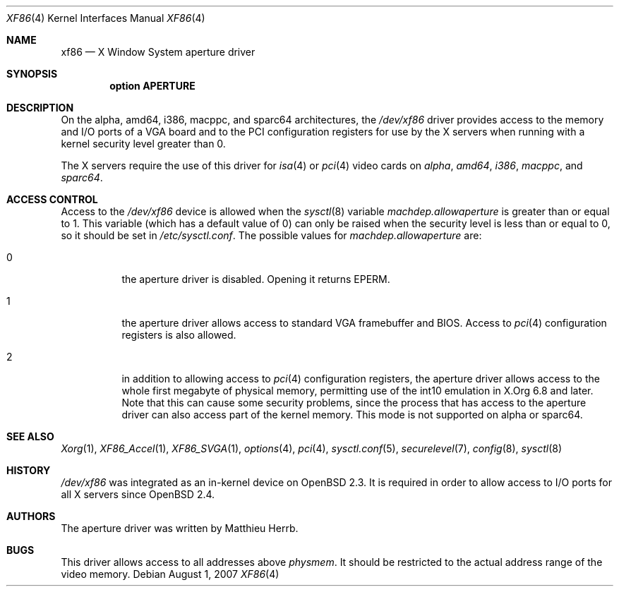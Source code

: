 .\"	$OpenBSD: xf86.4,v 1.15 2007/08/01 21:23:27 miod Exp $
.\"
.\" Copyright (c) 1998 Matthieu Herrb
.\" All rights reserved.
.\"
.\" Redistribution and use in source and binary forms, with or without
.\" modification, are permitted provided that the following conditions
.\" are met:
.\" 1. Redistributions of source code must retain the above copyright
.\"    notice, this list of conditions and the following disclaimer.
.\" 2. Redistributions in binary form must reproduce the above copyright
.\"    notice, this list of conditions and the following disclaimer in the
.\"    documentation and/or other materials provided with the distribution.
.\" 3. The name of the author may not be used to endorse or promote products
.\"    derived from this software without specific prior written permission
.\"
.\" THIS SOFTWARE IS PROVIDED BY THE AUTHOR ``AS IS'' AND ANY EXPRESS OR
.\" IMPLIED WARRANTIES, INCLUDING, BUT NOT LIMITED TO, THE IMPLIED WARRANTIES
.\" OF MERCHANTABILITY AND FITNESS FOR A PARTICULAR PURPOSE ARE DISCLAIMED.
.\" IN NO EVENT SHALL THE AUTHOR BE LIABLE FOR ANY DIRECT, INDIRECT,
.\" INCIDENTAL, SPECIAL, EXEMPLARY, OR CONSEQUENTIAL DAMAGES (INCLUDING, BUT
.\" NOT LIMITED TO, PROCUREMENT OF SUBSTITUTE GOODS OR SERVICES; LOSS OF USE,
.\" DATA, OR PROFITS; OR BUSINESS INTERRUPTION) HOWEVER CAUSED AND ON ANY
.\" THEORY OF LIABILITY, WHETHER IN CONTRACT, STRICT LIABILITY, OR TORT
.\" (INCLUDING NEGLIGENCE OR OTHERWISE) ARISING IN ANY WAY OUT OF THE USE OF
.\" THIS SOFTWARE, EVEN IF ADVISED OF THE POSSIBILITY OF SUCH DAMAGE.
.\"
.Dd $Mdocdate: August 1 2007 $
.Dt XF86 4
.Os
.Sh NAME
.Nm xf86
.Nd X Window System aperture driver
.Sh SYNOPSIS
.Cd "option APERTURE"
.Sh DESCRIPTION
On
the alpha, amd64, i386, macppc, and sparc64 architectures,
the
.Pa /dev/xf86
driver provides access to the memory and I/O ports of a VGA board
and to the PCI configuration registers
for use by the X servers
when running with a kernel security level greater than 0.
.Pp
The X servers require the use of this driver for
.Xr isa 4
or
.Xr pci 4
video cards on
.Ar alpha ,
.Ar amd64 ,
.Ar i386 ,
.Ar macppc ,
and
.Ar sparc64 .
.Sh ACCESS CONTROL
Access to the
.Pa /dev/xf86
device is allowed when the
.Xr sysctl 8
variable
.Va machdep.allowaperture
is greater than or equal to 1.
This variable (which has a default value of 0)
can only be raised when the security level
is less than or equal to 0, so it should be
set in
.Pa /etc/sysctl.conf .
The possible values for
.Va machdep.allowaperture
are:
.Bl -tag -width Ds
.It 0
the aperture driver is disabled.
Opening it returns
.Dv EPERM .
.It 1
the aperture driver allows access to standard VGA framebuffer and BIOS.
Access to
.Xr pci 4
configuration registers is also allowed.
.It 2
in addition to allowing access to
.Xr pci 4
configuration registers,
the aperture driver allows access to the whole first megabyte of physical
memory, permitting use of the int10 emulation in X.Org 6.8 and later.
Note that this can cause some security problems, since the process that
has access to the aperture driver can also access part of the kernel
memory.
This mode is not supported on alpha or sparc64.
.El
.Sh SEE ALSO
.Xr Xorg 1 ,
.Xr XF86_Accel 1 ,
.Xr XF86_SVGA 1 ,
.Xr options 4 ,
.Xr pci 4 ,
.Xr sysctl.conf 5 ,
.Xr securelevel 7 ,
.Xr config 8 ,
.Xr sysctl 8
.Sh HISTORY
.Pa /dev/xf86
was integrated as an in-kernel device on
.Ox 2.3 .
It is required in order to allow access to I/O ports for all X servers since
.Ox 2.4 .
.Sh AUTHORS
The aperture driver was written by Matthieu Herrb.
.Sh BUGS
This driver allows access to all addresses above
.Va physmem .
It should be restricted to the actual address range of the video
memory.
